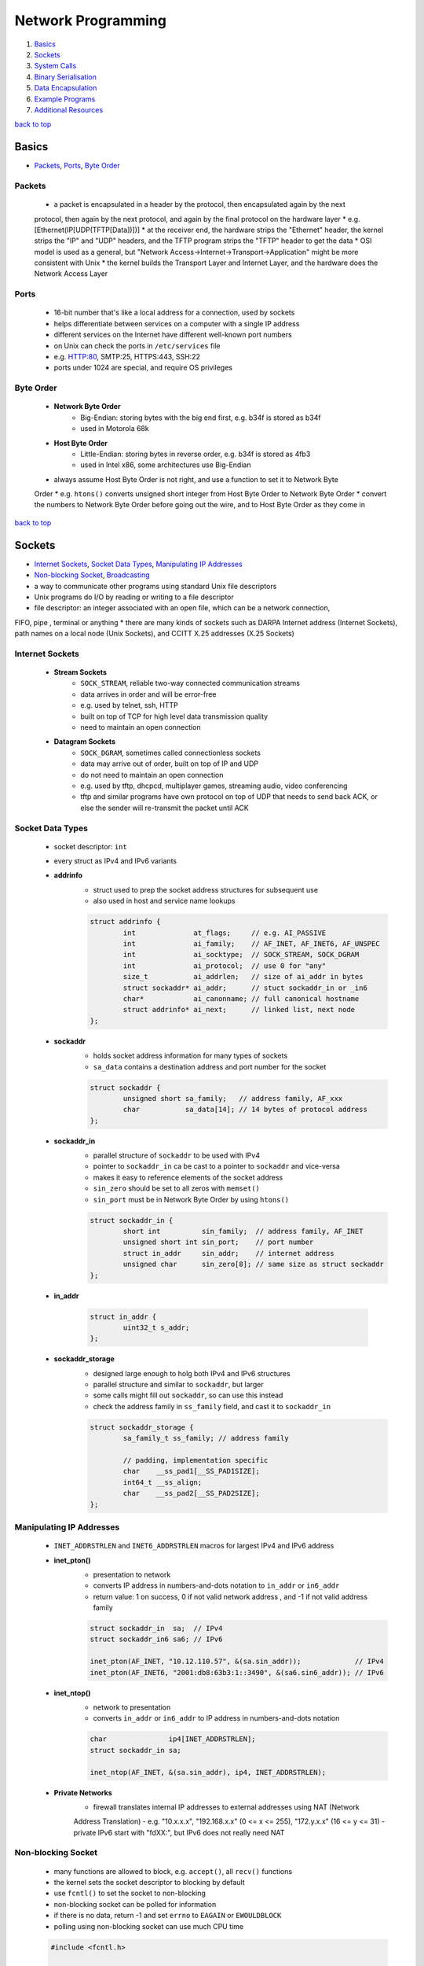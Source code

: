 ===================
Network Programming
===================

1. `Basics`_
2. `Sockets`_
3. `System Calls`_
4. `Binary Serialisation`_
5. `Data Encapsulation`_
6. `Example Programs`_
7. `Additional Resources`_

`back to top <#network-programming>`_

Basics
======

* `Packets`_, `Ports`_, `Byte Order`_

Packets
-------
    * a packet is encapsulated in a header by the protocol, then encapsulated again by the next
    protocol, then again by the next protocol, and again by the final protocol on the hardware
    layer
    * e.g. [Ethernet(IP[UDP(TFTP[Data])])]
    * at the receiver end, the hardware strips the "Ethernet" header, the kernel strips the "IP"
    and "UDP" headers, and the TFTP program strips the "TFTP" header to get the data
    * OSI model is used as a general, but "Network Access->Internet->Transport->Application" might
    be more consistent with Unix
    * the kernel builds the Transport Layer and Internet Layer, and the hardware does the Network
    Access Layer

Ports
-----
    * 16-bit number that's like a local address for a connection, used by sockets
    * helps differentiate between services on a computer with a single IP address
    * different services on the Internet have different well-known port numbers
    * on Unix can check the ports in ``/etc/services`` file
    * e.g. HTTP:80, SMTP:25, HTTPS:443, SSH:22
    * ports under 1024 are special, and require OS privileges

Byte Order
----------
    * **Network Byte Order**
        - Big-Endian: storing bytes with the big end first, e.g. b34f is stored as b34f
        - used in Motorola 68k
    * **Host Byte Order**
        - Little-Endian: storing bytes in reverse order, e.g. b34f is stored as 4fb3
        - used in Intel x86, some architectures use Big-Endian
    * always assume Host Byte Order is not right, and use a function to set it to Network Byte
    Order
    * e.g. ``htons()`` converts unsigned short integer from Host Byte Order to Network Byte Order
    * convert the numbers to Network Byte Order before going out the wire, and to Host Byte
    Order as they come in

`back to top <#network-programming>`_

Sockets
=======

* `Internet Sockets`_, `Socket Data Types`_, `Manipulating IP Addresses`_
* `Non-blocking Socket`_, `Broadcasting`_
* a way to communicate other programs using standard Unix file descriptors
* Unix programs do I/O by reading or writing to a file descriptor
* file descriptor: an integer associated with an open file, which can be a network connection,
FIFO, pipe , terminal or anything
* there are many kinds of sockets such as DARPA Internet address (Internet Sockets), path names
on a local node (Unix Sockets), and CCITT X.25 addresses (X.25 Sockets)

Internet Sockets
----------------
    * **Stream Sockets**
        - ``SOCK_STREAM``, reliable two-way connected communication streams
        - data arrives in order and will be error-free
        - e.g. used by telnet, ssh, HTTP
        - built on top of TCP for high level data transmission quality
        - need to maintain an open connection
    * **Datagram Sockets**
        - ``SOCK_DGRAM``, sometimes called connectionless sockets
        - data may arrive out of order, built on top of IP and UDP
        - do not need to maintain an open connection
        - e.g. used by tftp, dhcpcd, multiplayer games, streaming audio, video conferencing
        - tftp and similar programs have own protocol on top of UDP that needs to send back
          ACK, or else the sender will re-transmit the packet until ACK

Socket Data Types
-----------------
    * socket descriptor: ``int``
    * every struct as IPv4 and IPv6 variants
    * **addrinfo**
        - struct used to prep the socket address structures for subsequent use
        - also used in host and service name lookups

        .. code-block:: c

           struct addrinfo {
                   int              at_flags;     // e.g. AI_PASSIVE
                   int              ai_family;    // AF_INET, AF_INET6, AF_UNSPEC
                   int              ai_socktype;  // SOCK_STREAM, SOCK_DGRAM
                   int              ai_protocol;  // use 0 for "any"
                   size_t           ai_addrlen;   // size of ai_addr in bytes
                   struct sockaddr* ai_addr;      // stuct sockaddr_in or _in6
                   char*            ai_canonname; // full canonical hostname
                   struct addrinfo* ai_next;      // linked list, next node
           };


    * **sockaddr**
        - holds socket address information for many types of sockets
        - ``sa_data`` contains a destination address and port number for the socket

        .. code-block:: c

           struct sockaddr {
                   unsigned short sa_family;   // address family, AF_xxx
                   char           sa_data[14]; // 14 bytes of protocol address
           };


    * **sockaddr_in**
        - parallel structure of ``sockaddr`` to be used with IPv4
        - pointer to ``sockaddr_in`` ca be cast to a pointer to ``sockaddr`` and vice-versa
        - makes it easy to reference elements of the socket address
        - ``sin_zero`` should be set to all zeros with ``memset()``
        - ``sin_port`` must be in Network Byte Order by using ``htons()``

        .. code-block:: c

           struct sockaddr_in {
                   short int          sin_family;  // address family, AF_INET
                   unsigned short int sin_port;    // port number
                   struct in_addr     sin_addr;    // internet address
                   unsigned char      sin_zero[8]; // same size as struct sockaddr
           };


    * **in_addr**

        .. code-block:: c

           struct in_addr {
                   uint32_t s_addr;
           };


    * **sockaddr_storage**
        - designed large enough to holg both IPv4 and IPv6 structures
        - parallel structure and similar to ``sockaddr``, but larger
        - some calls might fill out ``sockaddr``, so can use this instead
        - check the address family in ``ss_family`` field, and cast it to ``sockaddr_in``

        .. code-block:: c

           struct sockaddr_storage {
                   sa_family_t ss_family; // address family
   
                   // padding, implementation specific
                   char    __ss_pad1[__SS_PAD1SIZE];
                   int64_t __ss_align;
                   char    __ss_pad2[__SS_PAD2SIZE];
           };



Manipulating IP Addresses
-------------------------
    * ``INET_ADDRSTRLEN`` and ``INET6_ADDRSTRLEN`` macros for largest IPv4 and IPv6 address
    * **inet_pton()**
        - presentation to network
        - converts IP address in numbers-and-dots notation to ``in_addr`` or ``in6_addr``
        - return value: 1 on success, 0 if not valid network address , and -1 if not valid
          address family

        .. code-block:: c

           struct sockaddr_in  sa;  // IPv4
           struct sockaddr_in6 sa6; // IPv6
   
           inet_pton(AF_INET, "10.12.110.57", &(sa.sin_addr));             // IPv4
           inet_pton(AF_INET6, "2001:db8:63b3:1::3490", &(sa6.sin6_addr)); // IPv6


    * **inet_ntop()**
        - network to presentation
        - converts ``in_addr`` or ``in6_addr`` to IP address in numbers-and-dots notation

        .. code-block:: c

           char               ip4[INET_ADDRSTRLEN];
           struct sockaddr_in sa;
   
           inet_ntop(AF_INET, &(sa.sin_addr), ip4, INET_ADDRSTRLEN);


    * **Private Networks**
        - firewall translates internal IP addresses to external addresses using NAT (Network
        Address Translation)
        - e.g. "10.x.x.x", "192.168.x.x" (0 <= x <= 255), "172.y.x.x" (16 <= y <= 31)
        - private IPv6 start with "fdXX:", but IPv6 does not really need NAT

Non-blocking Socket
-------------------
    * many functions are allowed to block, e.g. ``accept()``, all ``recv()`` functions
    * the kernel sets the socket descriptor to blocking by default
    * use ``fcntl()`` to set the socket to non-blocking
    * non-blocking socket can be polled for information
    * if there is no data, return -1 and set ``errno`` to ``EAGAIN`` or ``EWOULDBLOCK``
    * polling using non-blocking socket can use much CPU time

    .. code-block:: c

       #include <fcntl.h>
   
       sockfd = socket(PF_INET, SOCK_STREAM, 0);
       fcntl(sockfd, F_SETFL, O_NONBLOCK);



Broadcasting
------------
    * sending data to multiple hosts at the same time
    * only available with UDP and standard IPv4
    * need to set the socket to ``SO_BROADCAST``, and it is the only difference between UDP
    application that can broadcast and one that can't
    * every receiver must go through encapsulated data to find what port the data is for
    * **To Subnet's Broadcast Address**
        - all one-bits set for the host portion, e.g 192.168.1.255
        - bitwise logic: ``network_number OR (NOT net_mask)``
        - can send to remote networks and local network
        - but the packet can be dropped by the destination's router to prevent flooding
    * **To Global Broadcast Address**
        - ``INADDR_BROADCAST``: 255.255.255.255
        - many machines will bitwise AND it with the network number to convert it to a network
          broadcast address
        - routers do not forward this type of broadcast packet off the local network

    .. code-block:: c

       int                broadcast = 1;
   
       setsockopt(sockfd, SOL_SOCKET, SO_BROADCAST, &broadcast,
                  sizeof(broadcast));


`back to top <#network-programming>`_


System Calls
============

* `getaddrinfo()`_, `socket()`_, `bind()`_, `connect()`_, `listen()`_, `accept()`_
* `send()`_, `recv()`_, `sendto()`_, `recvfrom()`_, `close()`_, `shutdown()`_
* `getpeername()`_, `gethostname()`_, `poll()`_, `select()`_

getaddrinfo()
-------------
    * returns a pointer to one or more ``addrinfo`` structures
    * used to get all ``sockaddr`` info, including DNS and service name lookups
    * ``node``: host name or IP address
    * ``service``: service name or port number
    * ``hints``: pointer to ``addrinfo`` with relevant information

    .. code-block:: c

       int getaddrinfo(const char* node, const char* service,
                       const struct addrinfo* hints, struct addrinfo** res);


    * **Listen on local host IP address**

        .. code-block:: c

           // listen on host IP address
           int              status;
           struct addrinfo  hints;
           struct addrinfo* servinfo;
   
           memset(&hints, 0, sizeof(hints)); // make sure struct is empty
           hints.ai_family   = AF_UNSPEC;   // use IPv4 or IPv6
           hints.ai_socktype = SOCK_STREAM;
           hints.ai_flags    = AI_PASSIVE; // use local host address
   
           if ((status = getaddrinfo(NULL, "3490", &hints, &servinfo)) != 0) {
                   fprintf(stderr, "getaddrinfo error: %s\n", gai_strerror(status));
                   exit(1);
           }
   
           freeaddrinfo(servinfo);



socket()
--------
    * returns a socket descriptor to communicate through using ``send()`` and ``recv()``
    * can use ``read()`` and ``write()``, but former ones provide more control over data transmission
    * returns -1 on error, and sets ``errno`` to the error's value

    .. code-block:: c

       int socket(int domain, int type, int protocol);


    * use the values from the results of ``getaddrinfo()``, and fee them to ``socket()``

        .. code-block:: c

           int             sockfd;
           struct addrinfo hints, *res;
   
           getaddrinfo("www.example.com", "http", &hints, &res);
           sockfd = socket(res->ai_family, res->ai_socktype, res->ai_protocol);



bind()
------
    * associate a socket with a port on the machine
    * commonly used to listen for incoming connections on a specific port
    * returns -1 on error, and sets ``errno`` to the error's value
    * can omit to use if binding to any local port is allowed

    .. code-block:: c

       int bind(int sockfd, const struct sockaddr* addr, int addrlen);



connect()
---------
    * make a connection to a socket
    * returns -1 on error, and sets ``errno`` to the error's value

    .. code-block:: c

       int connect(int sockfd, const struct sockaddr* addr, int addrlen);



listen()
--------
    * listens for incoming connections on a socket
    * ``backlog``: number of connections allowed on the incoming queue
    * incoming queue: contains incoming connections until ``accept()``
    * returns -1 on error, and sets ``errno`` to the error's value
    * order of sys calls when listening: ``getaddrinfo``->``socket``->``bind``->``listen``->``accept``

    .. code-block:: c

       int listen(int sockfd, int backlog);



accept()
--------
    * used to get a pending connection from an incoming queue
    * return a new socket file descriptor to be used for the single accepted connection
    * the original descriptor listens for more new connections, and new one is used to ``send()``
    and `recv()`
    * use ``close()`` to prevent more incoming connections
    * returns -1 on error, and sets ``errno`` to the error's value
    * ``addr``: pointer to local ``sockaddr_storage``, will save information about the incoming
    connection
    * ``addr_len``: local int set to ``sizeof(struct sockaddr_storage)``

    .. code-block:: c

       int accept(int sockfd, struct sockaddr* addr, socklen_t* restrict addr_len);



send()
------
    * used to communicate over stream sockets or connected datagram sockets
    * returns number of bytes sent
    * returns -1 on error, and sets ``errno`` to the error's value
    * if return value does not match ``len``, must send the rest of the data
    * ``msg``: pointer to the data to send
    * ``len``: length of data in bytes

    .. code-block:: c

       int send(int sockfd, const void* msg, int len, int flags);


    * **Partial send**
        - kernel might not send all data out in one chunk
        - need to handle the data left in the buffer

        .. code-block:: c

           int sendall(int s, char* buf, int* len)
           {
                   int total     = 0;
                   int bytesleft = *len;
                   int n;
   
                   while (total < *len) {
                           n = send(s, buf + total, bytesleft, 0);
                           if (n == -1) {
                                   break;
                           }
                           total     += n;
                           bytesleft -= n;
                   }
   
                   *len = total;
   
                   return n == -1 ? -1 : 0;
           }




recv()
------
    * used to receive over stream sockets or connected datagram sockets
    * returns number of bytes actually read into the buffer
    * returns -1 on error, and sets ``errno`` to the error's value
    * return 0 means the remote side has closed the connection
    * ``buf``: buffer to read the data into
    * ``len``: maximum length of the buffer

    .. code-block:: c

       int recv(int sockfd, void* buf, int len, int flags);



sendto()
--------
    * used to communicate over unconnected datagram sockets
    * destination address structure is obtained from ``getaddrinfo()``, or from ``recvfrom()`` or
    hardcoded
    * returns number of bytes sent
    * returns -1 on error, and sets ``errno`` to the error's value
    * if return value does not match ``len``, must send the rest of the data
    * ``addr``: pointer to ``sockaddr``, which will be recasted

    .. code-block:: c

       int sendto(int sockfd, const void* msg, int len, int flags,
                  const struct sockaddr* addr, socklen_t addr_len);



recvfrom()
----------
    * used to receive over unconnected datagram sockets
    * returns number of bytes actually read into the buffer
    * returns -1 on error, and sets ``errno`` to the error's value
    * return 0 means the remote side has closed the connection
    * ``addr``: pointer to ``sockaddr``, which will be recasted

    .. code-block:: c

       int recvfrom(int sockfd, void* buf, int len, int flags, struct sockaddr* addr,
                    socklen_t* addr_len);



close()
-------
    * prevent reads and writes to the socket
    * attempting to read or write the socket will receive an error
    * must be used to free a socket descriptor
    * returns 0 on success, -1 on error, and sets ``errno`` to the error's value

    .. code-block:: c

       close(sockfd);



shutdown()
----------
    * have more control over how the socket closes
    * does not actually close the file descriptor, but changes its usability
    * allows to cut off communication in a certain direction, or both ways
    * ``how``: 0 = disallow further receives, 1 = disallow further sends, 2 = disallow further
    sends and receives like `close()`
    * returns 0 on success, -1 on error, and sets ``errno`` to the error's value

    .. code-block:: c

       int shutdown(int sockfd, int how);



getpeername()
-------------
    * get the name of the connected peer socket
    * returns 0 on success, -1 on error, and sets ``errno`` to the error's value
    * after getting the address, can use ``inet_ntop()``, ``getnameinfo()``, or ``gethostbyaddr()``
    to print or get more information
    * ``addr``: holds the information about the other side of the connection

    .. code-block:: c

       int getpeername(int sockfd, struct sockaddr* addr, int* addr_len);



gethostname()
-------------
    * returns the name of the computer the program is running on
    * the name can be used by ``getaddrinfo()`` to determine the IP address of the local machine
    * returns 0 on success, -1 on error, and sets ``errno`` to the error's value
    * ``hostname``: pointer to an array of chars to store the name on function return
    * ``size``: length in bytes of the ``hostname`` array

    .. code-block:: c

       int gethostname(char* hostname, size_t size);



poll()
------
    * allows to monitor sockets at once and handle the ready ones
    * slow for large number of connections, use ``libevent`` for better performance
    * use an array of ``struct pollfd`` with sockets and events to monitor
    * OS will block ``poll()`` until one of the events or a user-specified timeout occurs
    * return number of elements in the array for which events have occurred
    * need to check which elements have events occurred, count the numbers when checking and
    stop when count is equal to the return value
    * make enough space for the array or ``realloc()`` as needed
    * to delete from the array, copy the last element over-top the one to delete, and pass in
    one fewer as the count to `poll()`, or set any `fd` field to a negative number
    * ``nfds``: count of elements in the array
    * ``timeout``: in milliseconds, specify negative value to wait indefinitely
    * ``POLLIN``: alert when data is ready to ``recv()`` on the socket
    * ``POLLOUT``: alert when ready to ``send()`` data to the socket without blocking

    .. code-block:: c

       #include <poll.h>
   
       int poll(struct pollfd fds[], nfds_t nfds, int timeout);
   
       struct pollfd {
               int   fd;      // socket
               short events;  // bitmap of events
               short revents; // when poll() returns, bitmap of events that
                              // occurred
       };



select()
--------
    * allows to monitor sockets at once and handle the ready ones for read, write and sockets
    that raise exceptions
    * slow for large number of connections, use ``libevent`` for better performance
    * monitors sets of file descriptors in ``readfds``, ``writefds``, and ``exceptfds``
    * returns the number of file descriptors in three sets, which are also modified
    * returns -1 on error, and sets ``errno`` to the error's value, and the file descriptor sets
    are unmodified
    * ``nfds``: should be set to highest-numbered file descriptor plus 1
    * ``timeout``: interval to block and wait for file descriptor to be ready, set ``NULL`` to wait
    indefinitely
    * when the function returns, ``timeout`` might be updated to show the time remaining, but
    depends on Unix flavour, do not rely on it to for portability
    * ``FD_SET(int fd, fd_set* set);``: add ``fd`` to the set
    * ``FD_CLR(int fd, fd_set* set);``: remove ``fd`` from the set
    * ``FD_ISSET(int fd, fd_set* set);``: return ``true`` if ``fd`` is in the set
    * ``FD_ZERO(fd_set* set);``: clear the set
    * **Linux Bugs**
        - sometimes ``select()`` can return ready to read, and then not actually be ready, and it
          can block ``read()``
        - to solve this, set ``O_NONBLOCK`` flag on the receiving socket to error with
          ``EWOULDBLOCK``

    .. code-block:: c

       #include <sys/select.h>
   
       struct timeval {
               int tv_set;  // seconds
               int tv_usec; // microsecond
       };
   
       int select(int nfds, fd_set* readfds, fd_set* writefds, fd_set* exceptfds,
                  struct timeval* timeout);


`back to top <#network-programming>`_

Binary Serialisation
====================

* `Encode as Text`_, `Pass Raw Data`_, `Encode as Portable Binary Form`_
* used where a specific byte order is required for communication between systems that may have
different native byte orders
* use serialisation libraries instead of implementing own
* attackers can send badly-constructed packets which will be executed during unpacking

Encode as Text
--------------
    * can easily print and read binary data encoded as text
    * human-readable protocol, such as Internet Relay Chat (IRC), is good for
    non-bandwidth-intensive situation
    * slow to convert, and take more space

Pass Raw Data
-------------
    * take a pointer to the data to send, and call ``send()``
    * not all architectures represent numbers with the same bit representation or the same byte
    ordering

    .. code-block:: c

       // send
       double send_d = 3.4901;
       send(sockfd, &send_d, sizeof(send_d), 0); // non-portable
   
       // receive
       double receive_d;
       recv(sockfd, &receive_d, sizeof(receive_d), 0); // non-portable



Encode as Portable Binary Form
------------------------------
    * pack the data into known binary format and the receiver can unpack it, such as ``htons()``
    and `ntohs()`

    .. code-block:: c

       uint32_t htonf(float f)
       {
               uint32_t p;
               uint32_t sign;
   
               if (f < 0) {
                       sign = 1;
                       f    = -f;
               }
               else {
                       sign = 0;
               }
   
               p = ((((uint32_t)f) & 0x7fff) << 16) |
                   (sign << 31); // whole part and sign
               p |= (uint32_t)((f - (int)f) * 65536.0f) & 0xffff; // fraction
   
               return p;
       }
   
       float ntohf(uint32_t p)
       {
               float f  = ((p >> 16) & 0x7fff);    // whole part
               f       += (p & 0xffff) / 65536.0f; // fraction
   
               if (((p >> 31) & 0x1) == 0x1) {
                       f = -f; // sign bit set
               }
   
               return f;
       }


`back to top <#network-programming>`_

Data Encapsulation
==================

* `Example Packet Structure`_
* encapsulate data in a header and packet structure
* both client and server know how to pack/marshal and unpack/unmarshal

Example Packet Structure
------------------------
    * packet order of ``len name chatdata``
    * ``len``: total length of the packet
    * ``name``: user name, NULL-padded if necessary
    * ``chatdata``: data sent by user
    * each field can have specific size
    * the data muse be completely sent, even if it takes multiple calls to ``send()``
    * always assume only partial packet is received, and call ``recv()`` multiple times
    * **Receive Method 1**
        - since every packet starts with a length, call ``recv()`` to get the packet length
        - call it again specifying exactly the remaining length of the packet
        - only need one buffer per packet, but need to call ``recv()`` at least twice to get all
          data
    * **Receive Method 2**
        - call ``recv()`` with maximum number of bytes in a packet, might get some of the next
          packet
        - use a buffer big enough for two packets, and reconstruct the packets
        - in every ``recv()``, append the data into the buffer, and check if the packet is
          complete by comparing bytes in the buffer with the length specified in the header
        - remove the packet after processing, and move the second packet, maybe partial of it,
          to the front of the buffer
        - can use a circular buffer instead of removing and moving packets

`back to top <#network-programming>`_

Example Programs
================

* `Show IP Address`_, `Stream Client-Server`_, `Datagram Client-Server`_, `Poll Server`_, `Select Server`_
* `Encode into IEEE-754`_

Show IP Address
---------------
    * example program that show IP addresses for given host on the cmd
    * compile and run with ``PROGRAM_NAME HOST_NAME``

    .. code-block:: c

       #include <arpa/inet.h>
       #include <netdb.h>
       #include <netinet/in.h>
       #include <stdio.h>
       #include <string.h>
       #include <sys/socket.h>
       #include <sys/types.h>
   
       int main(int argc, char* argv[])
       {
               struct addrinfo hints, *res, *p;
               int             status;
               char            ipstr[INET6_ADDRSTRLEN];
   
               if (argc != 2) {
                       fprintf(stderr, "usage: showip hostname\n");
                       return 1;
               }
   
               memset(&hints, 0, sizeof(hints));
               hints.ai_family   = AF_UNSPEC;
               hints.ai_socktype = SOCK_STREAM;
   
               if ((status = getaddrinfo(argv[1], NULL, &hints, &res)) != 0) {
                       fprintf(stderr, "getaddrinfo: %s\n", gai_strerror(status));
                       return 2;
               }
   
               printf("IP addresses for %s:\n\n", argv[1]);
   
               for (p = res; p != NULL; p = p->ai_next) {
                       void* addr;
                       char* ipver;
                       if (p->ai_family == AF_INET) {
                               struct sockaddr_in* ipv4 =
                                   (struct sockaddr_in*)p->ai_addr;
                               addr  = &(ipv4->sin_addr);
                               ipver = "IPv4";
                       }
                       else {
                               struct sockaddr_in6* ipv6 =
                                   (struct sockaddr_in6*)p->ai_addr;
                               addr  = &(ipv6->sin6_addr);
                               ipver = "IPv6";
                       }
   
                       inet_ntop(p->ai_family, addr, ipstr, sizeof(ipstr));
                       printf("%s: %s\n", ipver, ipstr);
               }
   
               freeaddrinfo(res);
               return 0;
       }



Stream Client-Server
--------------------
    * client-server can use ``SOCK_STREAM``, ``SOCK_DGRAM`` or anything else, as long as using the
    same thing
    * **Server**

        .. code-block:: c

           #include <arpa/inet.h>
           #include <errno.h>
           #include <netdb.h>
           #include <netinet/in.h>
           #include <stdio.h>
           #include <stdlib.h>
           #include <string.h>
           #include <sys/socket.h>
           #include <sys/types.h>
           #include <sys/wait.h>
           #include <unistd.h>
   
           #define PORT    "3049"
           #define BACKLOG 10
   
           void  sigchld_handler(int);
           void* get_in_addr(struct sockaddr*);
   
           int main(int argc, char* argv[])
           {
                   int                     sockfd, new_fd;
                   struct addrinfo         hints, *servinfo, *p;
                   struct sockaddr_storage their_addr;
                   socklen_t               sin_size;
                   struct sigaction        sa;
                   int                     yes = 1;
                   char                    s[INET6_ADDRSTRLEN];
                   int                     rv;
                   char*                   msg = "hello world";
   
                   memset(&hints, 0, sizeof(hints));
                   hints.ai_family   = AF_UNSPEC;
                   hints.ai_socktype = SOCK_STREAM;
                   hints.ai_flags    = AI_PASSIVE;
   
                   if ((rv = getaddrinfo(NULL, PORT, &hints, &servinfo)) != 0) {
                           fprintf(stderr, "getaddrinfo: %s\n", gai_strerror(rv));
                           return 1;
                   }
   
                   for (p = servinfo; p != NULL; p = p->ai_next) {
                           if ((sockfd = socket(p->ai_family, p->ai_socktype,
                                                p->ai_protocol)) == -1) {
                                   perror("server: socket");
                                   continue;
                           }
   
                           if (setsockopt(sockfd, SOL_SOCKET, SO_REUSEADDR, &yes,
                                          sizeof(int)) == -1) {
                                   perror("setsockopt");
                                   exit(1);
                           }
   
                           if (bind(sockfd, p->ai_addr, p->ai_addrlen) == -1) {
                                   close(sockfd);
                                   perror("server: bind");
                                   continue;
                           }
                           break;
                   }
   
                   freeaddrinfo(servinfo);
   
                   if (p == NULL) {
                           fprintf(stderr, "server: failed to bind\n");
                           exit(1);
                   }
   
                   if (listen(sockfd, BACKLOG) == -1) {
                           perror("listen");
                           exit(1);
                   }
   
                   sa.sa_handler = sigchld_handler;
                   sigemptyset(&sa.sa_mask);
                   sa.sa_flags = SA_RESTART;
   
                   // reap zombie processes that appear as fork()ed child processes exit
                   if (sigaction(SIGCHLD, &sa, NULL) == -1) {
                           perror("sigaction");
                           exit(1);
                   }
   
                   printf("server: waiting for connections on port %s...\n", PORT);
   
                   while (1) {
                           sin_size = sizeof(their_addr);
                           new_fd =
                               accept(sockfd, (struct sockaddr*)&their_addr, &sin_size);
                           if (new_fd == -1) {
                                   perror("accept");
                                   continue;
                           }
   
                           inet_ntop(their_addr.ss_family,
                                     get_in_addr((struct sockaddr*)&their_addr), s,
                                     sizeof(s));
   
                           printf("server: got connection from %s\n", s);
   
                           if (!fork()) {
                                   close(sockfd);
                                   if (send(new_fd, msg, strlen(msg), 0) == -1) {
                                           perror("send");
                                   }
                                   close(new_fd);
                                   exit(0);
                           }
                           close(new_fd);
                   }
   
                   return 0;
           }
   
           void sigchld_handler(int s)
           {
                   int saved_errno = errno;
                   while (waitpid(-1, NULL, WNOHANG) > 0)
                           ;
   
                   errno = saved_errno;
           }
   
           void* get_in_addr(struct sockaddr* sa)
           {
                   if (sa->sa_family == AF_INET) {
                           return &(((struct sockaddr_in*)sa)->sin_addr);
                   }
   
                   return &(((struct sockaddr_in6*)sa)->sin6_addr);
           }


    * **Client**

        .. code-block:: c

           #include <arpa/inet.h>
           #include <errno.h>
           #include <netdb.h>
           #include <netinet/in.h>
           #include <stdio.h>
           #include <stdlib.h>
           #include <string.h>
           #include <sys/socket.h>
           #include <sys/types.h>
           #include <unistd.h>
   
           #define PORT        "3049"
           #define MAXDATASIZE 100
   
           void* get_in_addr(struct sockaddr*);
   
           int main(int argc, char* argv[])
           {
                   int             sockfd, numbytes;
                   char            buf[MAXDATASIZE];
                   struct addrinfo hints, *servinfo, *p;
                   int             rv;
                   char            s[INET6_ADDRSTRLEN];
   
                   if (argc != 2) {
                           fprintf(stderr, "usage: client hostname\n");
                           exit(1);
                   }
   
                   memset(&hints, 0, sizeof(hints));
                   hints.ai_family   = AF_UNSPEC;
                   hints.ai_socktype = SOCK_STREAM;
   
                   if ((rv = getaddrinfo(argv[1], PORT, &hints, &servinfo)) != 0) {
                           fprintf(stderr, "getaddrinfo: %s\n", gai_strerror(rv));
                           return 1;
                   }
   
                   for (p = servinfo; p != NULL; p = p->ai_next) {
                           if ((sockfd = socket(p->ai_family, p->ai_socktype,
                                                p->ai_protocol)) == -1) {
                                   perror("client: socket");
                                   continue;
                           }
   
                           if (connect(sockfd, p->ai_addr, p->ai_addrlen) == -1) {
                                   close(sockfd);
                                   perror("client: connect");
                                   continue;
                           }
                           break;
                   }
   
                   if (p == NULL) {
                           fprintf(stderr, "client: failed to connect\n");
                           return 2;
                   }
   
                   inet_ntop(p->ai_family, get_in_addr((struct sockaddr*)p->ai_addr), s,
                             sizeof(s));
                   printf("client: connecting to %s\n", s);
   
                   freeaddrinfo(servinfo);
   
                   if ((numbytes = recv(sockfd, buf, MAXDATASIZE - 1, 0)) == -1) {
                           perror("recv");
                           exit(1);
                   }
   
                   buf[numbytes] = '\0';
   
                   printf("client: received '%s'\n", buf);
   
                   close(sockfd);
                   return 0;
           }
   
           void* get_in_addr(struct sockaddr* sa)
           {
                   if (sa->sa_family == AF_INET) {
                           return &(((struct sockaddr_in*)sa)->sin_addr);
                   }
   
                   return &(((struct sockaddr_in6*)sa)->sin6_addr);
           }



Datagram Client-Server
----------------------
    * do not need to use ``listen()`` or ``accept()``
    * **Server**

        .. code-block:: c

           #include <arpa/inet.h>
           #include <errno.h>
           #include <netdb.h>
           #include <netinet/in.h>
           #include <stdio.h>
           #include <stdlib.h>
           #include <string.h>
           #include <sys/socket.h>
           #include <sys/types.h>
           #include <unistd.h>
   
               #define port      "4950"
               #define maxbuflen 100
   
               void* get_in_addr(struct sockaddr*);
   
               int main(int argc, char* argv[])
               {
                       int                     sockfd;
                       struct addrinfo         hints, *servinfo, *p;
                       int                     rv;
                       int                     numbytes;
                       struct sockaddr_storage their_addr;
                       char                    buf[maxbuflen];
                       socklen_t               addr_len;
                       char                    s[inet6_addrstrlen];
   
                       memset(&hints, 0, sizeof(hints));
                       hints.ai_family   = af_inet6;
                       hints.ai_socktype = sock_dgram;
                       hints.ai_flags    = ai_passive;
   
                       if ((rv = getaddrinfo(null, port, &hints, &servinfo)) != 0) {
                               fprintf(stderr, "getaddrinfo: %s\n", gai_strerror(rv));
                               return 1;
                       }
   
                       for (p = servinfo; p != null; p = p->ai_next) {
                               if ((sockfd = socket(p->ai_family, p->ai_socktype,
                                                    p->ai_protocol)) == -1) {
                                       perror("server: socket");
                                       continue;
                               }
   
                               if (bind(sockfd, p->ai_addr, p->ai_addrlen) == -1) {
                                       close(sockfd);
                                       perror("server: bind");
                                       continue;
                               }
   
                               break;
                       }
   
                       if (p == null) {
                               fprintf(stderr, "server: failed to bind socket\n");
                               return 2;
                       }
   
                       freeaddrinfo(servinfo);
   
                       printf("server: waiting to recvfrom port %s...\n", port);
   
                       addr_len = sizeof(their_addr);
                       if ((numbytes = recvfrom(sockfd, buf, maxbuflen - 1, 0,
                                                (struct sockaddr*)&their_addr, &addr_len)) ==
                           -1) {
                               perror("recvfrom");
                               exit(1);
                       }
   
                       printf("server: got packet from %s\n",
                              inet_ntop(their_addr.ss_family,
                                        get_in_addr((struct sockaddr*)&their_addr), s,
                                        sizeof(s)));
   
                       printf("server: packet is %d bytes long\n", numbytes);
                       buf[numbytes] = '\0';
                       printf("server: packet contains \"%s\"\n", buf);
   
                       close(sockfd);
   
                       return 0;
               }
   
               void* get_in_addr(struct sockaddr* sa)
               {
                       if (sa->sa_family == af_inet)
                               return &(((struct sockaddr_in*)sa)->sin_addr);
   
                       return &(((struct sockaddr_in6*)sa)->sin6_addr);
           }


    * **Client**

        .. code-block:: c

           #include <arpa/inet.h>
           #include <errno.h>
           #include <netdb.h>
           #include <netinet/in.h>
           #include <stdio.h>
           #include <stdlib.h>
           #include <string.h>
           #include <sys/socket.h>
           #include <sys/types.h>
           #include <unistd.h>
   
           #define SERVERPORT "4950"
   
           int main(int argc, char* argv[])
           {
                   int             sockfd;
                   struct addrinfo hints, *servinfo, *p;
                   int             rv;
                   int             numbytes;
   
                   if (argc != 3) {
                           fprintf(stderr, "usage: client hostname message\n");
                           exit(1);
                   }
   
                   memset(&hints, 0, sizeof(hints));
                   hints.ai_family   = AF_INET6;
                   hints.ai_socktype = SOCK_DGRAM;
   
                   if ((rv = getaddrinfo(argv[1], SERVERPORT, &hints, &servinfo)) != 0) {
                           fprintf(stderr, "getaddrinfo: %s\n", gai_strerror(rv));
                           return 1;
                   }
   
                   for (p = servinfo; p != NULL; p = p->ai_next) {
                           if ((sockfd = socket(p->ai_family, p->ai_socktype,
                                                p->ai_protocol)) == -1) {
                                   perror("client: socket");
                                   continue;
                           }
   
                           break;
                   }
   
                   if (p == NULL) {
                           fprintf(stderr, "client: failed to create socket\n");
                           return 2;
                   }
   
                   if ((numbytes = sendto(sockfd, argv[2], strlen(argv[2]), 0, p->ai_addr,
                                          p->ai_addrlen)) == -1) {
                           perror("client: sendto");
                           exit(1);
                   }
   
                   freeaddrinfo(servinfo);
   
                   printf("client: sent %d bytes to %s\n", numbytes, argv[1]);
                   close(sockfd);
   
                   return 0;
           }



Poll Server
-----------

    .. code-block:: c

       #include <arpa/inet.h>
       #include <netdb.h>
       #include <poll.h>
       #include <stdio.h>
       #include <stdlib.h>
       #include <string.h>
       #include <sys/socket.h>
       #include <sys/types.h>
       #include <unistd.h>
   
       #define PORT    "8080"
       #define BACKLOG 10
   
       void* get_in_addr(struct sockaddr*);
       int   get_socket(void);
       void  add_to_fds(struct pollfd*[], int, int*, int*);
       void  del_from_fds(struct pollfd*[], int, int*);
   
       int main(int argc, char* argv[])
       {
               int                     sockfd, client_fd;
               struct sockaddr_storage client_addr;
               socklen_t               addr_len;
               char                    buf[256];
               char                    s[INET6_ADDRSTRLEN];
   
               int fd_count = 0;
               int fd_size  = 5;
   
               struct pollfd* fds = malloc(sizeof(*fds) * fd_size);
   
               sockfd = get_socket();
   
               if (sockfd == -1) {
                       fprintf(stderr, "server: socket\n");
                       exit(1);
               }
   
               fds[0].fd     = sockfd;
               fds[0].events = POLLIN;
   
               fd_count = 1;
   
               while (1) {
                       int poll_count = poll(fds, fd_count, -1);
   
                       if (poll_count == -1) {
                               perror("server: poll");
                               exit(1);
                       }
   
                       for (int i = 0; i < fd_count; ++i) {
                               if (fds[i].revents & POLLIN) {
                                       if (fds[i].fd == sockfd) {
                                               addr_len  = sizeof(client_addr);
                                               client_fd = accept(
                                                   sockfd,
                                                   (struct sockaddr*)&client_addr,
                                                   &addr_len);
   
                                               if (client_fd == -1) {
                                                       perror("server: accept");
                                               }
                                               else {
                                                       add_to_fds(&fds, client_fd,
                                                                  &fd_count, &fd_size);
                                                       printf(
                                                           "server: new connection "
                                                           "from %s on socket %d\n",
                                                           inet_ntop(
                                                               client_addr.ss_family,
                                                               get_in_addr((
                                                                   struct
                                                                   sockaddr*)&client_addr),
                                                               s, sizeof(s)),
                                                           client_fd);
                                               }
                                       }
                                       else {
                                               int nbytes    = recv(fds[i].fd, buf,
                                                                    sizeof(buf), 0);
                                               int sender_fd = fds[i].fd;
   
                                               if (nbytes <= 0) {
                                                       if (nbytes == 0) {
                                                               printf("server: socket "
                                                                      "%d hung up\n",
                                                                      sender_fd);
                                                       }
                                                       else {
                                                               perror("server: recv");
                                                       }
   
                                                       close(fds[i].fd);
                                                       del_from_fds(&fds, i,
                                                                    &fd_count);
                                               }
                                               else {
                                                       for (int j = 0; j < fd_count;
                                                            ++j) {
                                                               int dest_fd = fds[i].fd;
                                                               if (dest_fd != sockfd &&
                                                                   dest_fd !=
                                                                       sender_fd) {
                                                                       if (send(
                                                                               dest_fd,
                                                                               buf,
                                                                               nbytes,
                                                                               0) ==
                                                                           -1) {
                                                                               perror(
                                                                                   "se"
                                                                                   "rv"
                                                                                   "er"
                                                                                   ": "
                                                                                   "se"
                                                                                   "n"
                                                                                   "d");
                                                                       }
                                                               }
                                                       }
                                               }
                                       } // END handle data from client
                               }         // END got ready-to-read from poll()
                       }                 // END looping through file descriptors
               }                         // END while loop
               return 0;
       }
   
       int get_socket(void)
       {
               int sockfd;
               int yes = 1;
               int rv;
   
               struct addrinfo hints, *servinfo, *p;
   
               memset(&hints, 0, sizeof(hints));
               hints.ai_family   = AF_UNSPEC;
               hints.ai_socktype = SOCK_STREAM;
               hints.ai_flags    = AI_PASSIVE;
   
               if ((rv = getaddrinfo(NULL, PORT, &hints, &servinfo)) != 0) {
                       fprintf(stderr, "server: getaddrinfo %s\n", gai_strerror(rv));
                       exit(1);
               }
   
               for (p = servinfo; p != NULL; p = p->ai_next) {
                       if ((sockfd = socket(p->ai_family, p->ai_socktype,
                                            p->ai_protocol)) == -1) {
                               perror("server: socket");
                               continue;
                       }
   
                       if (setsockopt(sockfd, SOL_SOCKET, SO_REUSEADDR, &yes,
                                      sizeof(int)) == -1) {
                               perror("server: setsockopt");
                               continue;
                       }
   
                       if (bind(sockfd, p->ai_addr, p->ai_addrlen) == -1) {
                               perror("server: bind");
                               close(sockfd);
                               continue;
                       }
   
                       break;
               }
   
               freeaddrinfo(servinfo);
   
               if (p == NULL) {
                       return -1;
               }
   
               if (listen(sockfd, BACKLOG) == -1) {
                       return -1;
               }
   
               return sockfd;
       }
   
       void* get_in_addr(struct sockaddr* sa)
       {
               if (sa->sa_family == AF_INET) {
                       return &(((struct sockaddr_in*)sa)->sin_addr);
               }
               return &(((struct sockaddr_in6*)sa)->sin6_addr);
       }
   
       void add_to_fds(struct pollfd* fds[], int newfd, int* fd_count, int* fd_size)
       {
               if (*fd_count == *fd_size) {
                       *fd_size *= 2;
                       *fds      = realloc(*fds, sizeof(**fds) * (*fd_size));
               }
   
               (*fds)[*fd_count].fd     = newfd;
               (*fds)[*fd_count].events = POLLIN;
   
               ++(*fd_count);
       }
   
       void del_from_fds(struct pollfd* fds[], int i, int* fd_count)
       {
               fds[i] = fds[*fd_count - 1];
               --(*fd_count);
       }



Select Server
-------------

    .. code-block:: c

       #include <arpa/inet.h>
       #include <netdb.h>
       #include <stdio.h>
       #include <stdlib.h>
       #include <string.h>
       #include <sys/select.h>
       #include <sys/socket.h>
       #include <sys/types.h>
       #include <unistd.h>
   
       #define MAXBUFLEN 256
       #define SERVER    "localhost"
       #define PORT      "8080"
       #define BACKLOG   10
   
       void* get_in_addr(struct sockaddr*);
   
       int main(int argc, char* argv[])
       {
               struct addrinfo         hints, *servinfo, *p;
               struct sockaddr_storage client_addr;
   
               fd_set main_fds;
               fd_set read_fds;
               int    fdmax;
   
               int       sockfd, client_fd;
               socklen_t addrlen;
   
               char buf[MAXBUFLEN], s[INET6_ADDRSTRLEN];
               int  recv_bytes;
               int  yes = 1;
               int  i, j, rv;
   
               FD_ZERO(&main_fds);
               FD_ZERO(&read_fds);
   
               memset(&hints, 0, sizeof(hints));
               hints.ai_family   = AF_INET;
               hints.ai_socktype = SOCK_STREAM;
               hints.ai_flags    = AI_PASSIVE;
   
               if ((rv = getaddrinfo(SERVER, PORT, &hints, &servinfo)) != 0) {
                       fprintf(stderr, "server: getaddrinfo %s\n", gai_strerror(rv));
                       exit(1);
               }
   
               for (p = servinfo; p != NULL; p = p->ai_next) {
                       if ((sockfd = socket(p->ai_family, p->ai_socktype,
                                            p->ai_protocol)) == -1) {
                               perror("server: socket");
                               continue;
                       }
   
                       if (setsockopt(sockfd, SOL_SOCKET, SO_REUSEADDR, &yes,
                                      sizeof(int)) == -1) {
                               perror("server: setsockopt");
                               continue;
                       }
   
                       if (bind(sockfd, p->ai_addr, p->ai_addrlen) == -1) {
                               perror("server: bind");
                               close(sockfd);
                               continue;
                       }
                       break;
               }
   
               if (p == NULL) {
                       fprintf(stderr, "server: failed to bind\n");
                       exit(1);
               }
   
               freeaddrinfo(servinfo);
   
               if (listen(sockfd, BACKLOG) == -1) {
                       perror("server: listen");
                       exit(1);
               }
   
               printf("server: listening on port %s...\n", PORT);
   
               FD_SET(sockfd, &main_fds);
               fdmax = sockfd;
   
               while (1) {
                       read_fds = main_fds;
                       if (select(fdmax + 1, &read_fds, NULL, NULL, NULL) == -1) {
                               perror("server: select");
                               exit(1);
                       }
   
                       for (i = 0; i <= fdmax; ++i) {
                               if (FD_ISSET(i, &read_fds)) {
                                       if (i == sockfd) {
                                               addrlen   = sizeof(client_addr);
                                               client_fd = accept(
                                                   sockfd,
                                                   (struct sockaddr*)&client_addr,
                                                   &addrlen);
   
                                               if (client_fd == -1) {
                                                       perror("server: accept");
                                               }
                                               else {
                                                       FD_SET(client_fd, &main_fds);
                                                       if (client_fd > fdmax) {
                                                               fdmax = client_fd;
                                                       }
                                                       inet_ntop(
                                                           client_addr.ss_family,
                                                           get_in_addr((
                                                               struct
                                                               sockaddr*)&client_addr),
                                                           s, sizeof(s));
                                                       printf("server: got connection "
                                                              "from %s\n",
                                                              s);
                                               }
                                       }
                                       else {
                                               if ((recv_bytes =
                                                        recv(i, buf, sizeof(buf),
                                                             0)) <= 0) {
                                                       if (recv_bytes == 0) {
                                                               printf("server: socket "
                                                                      "%d hung up\n",
                                                                      i);
                                                       }
                                                       else {
                                                               perror("recv");
                                                       }
                                                       close(i);
                                                       FD_CLR(i, &main_fds);
                                               }
                                               else {
                                                       for (j = 0; j <= fdmax; ++j) {
                                                               if (FD_ISSET(
                                                                       j, &main_fds)) {
                                                                       if (j !=
                                                                               sockfd &&
                                                                           j != i) {
                                                                               if (send(
                                                                                       j,
                                                                                       buf,
                                                                                       recv_bytes,
                                                                                       0) ==
                                                                                   -1) {
                                                                                       perror(
                                                                                           "send");
                                                                               }
                                                                       }
                                                               }
                                                       }
                                               }
                                       } // END handle data from client
                               }         // END handle new connection
                       }                 // END looping through file descriptors
               }                         // END while loop
   
               return 0;
       }
   
       void* get_in_addr(struct sockaddr* sa)
       {
               if (sa->sa_family == AF_INET) {
                       return &(((struct sockaddr_in*)sa)->sin_addr);
               }
   
               return &(((struct sockaddr_in6*)sa)->sin6_addr);
       }



Encode into IEEE-754
--------------------
    * encode floats and doubles into IEEE-754 format

    .. code-block:: c

       #include <inttypes.h>
       #include <stdint.h>
       #include <stdio.h>
   
       #define pack754_32(f)   (pack754((f), 32, 8))
       #define pack754_64(f)   (pack754((f), 64, 11))
       #define unpack754_32(f) (unpack754((f), 32, 8))
       #define unpack754_64(f) (unpack754((f), 64, 11))
   
       uint64_t pack754(long double f, unsigned bits, unsigned expbits)
       {
               long double fnorm;
               int         shift;
               long long   sign, exp, significand;
               unsigned    significandbits = bits - expbits - 1; // -1 for sign bit
   
               if (f == 0.0) {
                       return 0;
               }
   
               // check sign and begin normalisation
               if (f < 0) {
                       sign  = 1;
                       fnorm = -f;
               }
               else {
                       sign  = 0;
                       fnorm = f;
               }
   
               // get the normalised form of f and track exponent
               shift = 0;
               while (fnorm >= 2.0) {
                       fnorm /= 2.0;
                       ++shift;
               }
   
               while (fnorm < 1.0) {
                       fnorm *= 2.0;
                       --shift;
               }
   
               fnorm -= 1.0;
   
               // calculate binary form (non-float) of significand data
               significand = fnorm * ((1LL << significandbits) + 0.5f);
   
               // get biased exponent
               exp = shift + ((1 << (expbits - 1)) - 1); // shift + bias
   
               return (sign << (bits - 1)) | (exp << (bits - expbits - 1)) |
                      significand;
       }
   
       long double unpack754(uint64_t i, unsigned bits, unsigned expbits)
       {
               long double result;
               long long   shift;
               unsigned    bias;
               unsigned    significandbits = bits - expbits - 1; // -1 for sign bit
   
               if (i == 0) {
                       return 0.0;
               }
   
               // pull significand
               result  = (i & ((1LL << significandbits) - 1)); // mask
               result /= (1LL << significandbits);             // convert back to float
               result += 1.0f;                                 // add one back
   
               // deal with exponent
               bias  = (1 << (expbits - 1)) - 1;
               shift = ((i >> significandbits) & ((1LL << expbits) - 1)) - bias;
               while (shift > 0) {
                       result *= 2.0;
                       --shift;
               }
   
               while (shift < 0) {
                       result /= 2.0;
                       ++shift;
               }
   
               // sign it
               result *= (i >> (bits - 1)) & 1 ? -1.0 : 1.0;
   
               return result;
       }
   
       int main(int argc, char* argv[])
       {
               float    f = 3.1415926, f2;
               double   d = 3.14159265358979323, d2;
               uint32_t fi;
               uint64_t di;
   
               fi = pack754_32(f);
               f2 = unpack754_32(fi);
   
               di = pack754_64(d);
               d2 = unpack754_64(di);
   
               printf("float before: %.7f\n", f);
               printf("float encoded: 0x%08" PRIx32 "\n", fi);
               printf("float after: %.7f\n\n", f2);
   
               printf("double before: %.20lf\n", d);
               printf("double encoded: 0x%08" PRIx64 "\n", di);
               printf("double after: %.20lf\n\n", d2);
   
               return 0;
       }



`back to top <#network-programming>`_

Additional Resources
====================

* `Beej's Guide`_, `OSI Model`_
* `TCP (RFC-793)`_, `IP (RFC-791)`_, `UDP (RFC-768)`_
* `Private Address Allocation (RFC-1918)`_, `Unique Local Ipv6 (RFC-4193)`_
* `Special-Use Domain Names (RFC-6761)`_, ` Reserved Top Level DNS Names (RFC-2606)`_
* `Identification Protocol (RFC-1413)`_, `HTTP (RFC-2616)`_
* `Floating-Point Arithmetic (IEEE-754)`_, `External Data Representation (RFC-4506)`_

`back to top <#network-programming>`_
